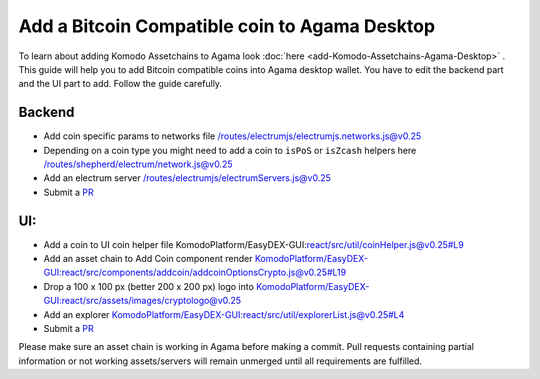 **********************************************
Add a Bitcoin Compatible coin to Agama Desktop
**********************************************

To learn about adding Komodo Assetchains to Agama look :doc:`here <add-Komodo-Assetchains-Agama-Desktop>` . This guide will help you to add Bitcoin compatible coins into Agama desktop wallet. You have to edit the backend part and the UI part to add. Follow the guide carefully.

Backend
=======

* Add coin specific params to networks file `/routes/electrumjs/electrumjs.networks.js@v0.25 <https://github.com/KomodoPlatform/Agama/blob/v0.25/routes/electrumjs/electrumjs.networks.js>`_
* Depending on a coin type you might need to add a coin to ``isPoS`` or ``isZcash`` helpers here `/routes/shepherd/electrum/network.js@v0.25 <https://github.com/KomodoPlatform/Agama/blob/v0.25/routes/shepherd/electrum/network.js>`_
* Add an electrum server `/routes/electrumjs/electrumServers.js@v0.25 <https://github.com/KomodoPlatform/Agama/blob/v0.25/routes/electrumjs/electrumServers.js>`_
* Submit a `PR <https://github.com/KomodoPlatform/Agama>`_

UI:
===

* Add a coin to UI coin helper file KomodoPlatform/EasyDEX-GUI:`react/src/util/coinHelper.js@v0.25#L9 <https://github.com/KomodoPlatform/EasyDEX-GUI/blob/v0.25/react/src/util/coinHelper.js#L9>`_
* Add an asset chain to Add Coin component render `KomodoPlatform/EasyDEX-GUI:react/src/components/addcoin/addcoinOptionsCrypto.js@v0.25#L19 <https://github.com/KomodoPlatform/EasyDEX-GUI/blob/v0.25/react/src/components/addcoin/addcoinOptionsCrypto.js#L19>`_
* Drop a 100 x 100 px (better 200 x 200 px) logo into `KomodoPlatform/EasyDEX-GUI:react/src/assets/images/cryptologo@v0.25 <https://github.com/KomodoPlatform/EasyDEX-GUI/tree/v0.25/react/src/assets/images/cryptologo>`_
* Add an explorer `KomodoPlatform/EasyDEX-GUI:react/src/util/explorerList.js@v0.25#L4 <https://github.com/KomodoPlatform/EasyDEX-GUI/tree/v0.25/react/src/assets/images/cryptologo>`_
* Submit a `PR <https://github.com/KomodoPlatform/Agama>`_

Please make sure an asset chain is working in Agama before making a commit. Pull requests containing partial information or not working assets/servers will remain unmerged until all requirements are fulfilled.
